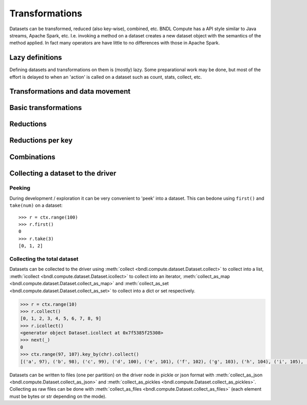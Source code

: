 Transformations
===============

Datasets can be transformed, reduced (also key-wise), combined, etc. BNDL Compute has a API style
similar to Java streams, Apache Spark, etc. I.e. invoking a method on a dataset creates a new
dataset object with the semantics of the method applied. In fact many operators are have little to
no differences with those in Apache Spark.


Lazy definitions
----------------
Defining datasets and transformations on them is (mostly) lazy. Some preparational work may be
done, but most of the effort is delayed to when an 'action' is called on a dataset such as count,
stats, collect, etc.


Transformations and data movement
---------------------------------
.. todo::
   Narrow vs with shuffle vs collectiong data
   ShuffleRe-organizes values of a dataset accross a cluster of nodes using a partitioner
   I.e. the thing which runs between map and reduce


Basic transformations
---------------------
.. todo::
   Given a source dataset, yield a derived data set given a function which is applied
   The partitions in a derived dataset are often 'lazy' / functions, e.g. map(...) or generators

   - map
   - filter
   - etc.

Reductions
----------
.. todo::

   - aggregate
   - mean
   - etc.

   - HyperLogLog (cardinality counting)


Reductions per key
------------------
.. todo::

   - aggregate_by_key
   - etc.


Combinations
------------
.. todo::
   - union
   - join
   - cogroup
   - etc.


Collecting a dataset to the driver
----------------------------------
Peeking
~~~~~~~
During development / exploration it can be very convenient to 'peek' into a dataset. This can be\
done using ``first()`` and ``take(num)`` on a dataset::

   >>> r = ctx.range(100)
   >>> r.first()
   0
   >>> r.take(3)
   [0, 1, 2]


Collecting the total dataset
~~~~~~~~~~~~~~~~~~~~~~~~~~~~
Datasets can be collected to the driver using :meth:`collect <bndl.compute.dataset.Dataset.collect>`
to collect into a list, :meth:`icollect <bndl.compute.dataset.Dataset.icollect>` to collect into an
iterator, :meth:`collect_as_map <bndl.compute.dataset.Dataset.collect_as_map>` and
:meth:`collect_as_set <bndl.compute.dataset.Dataset.collect_as_set>` to collect into a dict or set
respectively.

.. code::
   
   >>> r = ctx.range(10)
   >>> r.collect()
   [0, 1, 2, 3, 4, 5, 6, 7, 8, 9]
   >>> r.icollect()
   <generator object Dataset.icollect at 0x7f5385f25308>
   >>> next(_)
   0
   >>> ctx.range(97, 107).key_by(chr).collect()
   [('a', 97), ('b', 98), ('c', 99), ('d', 100), ('e', 101), ('f', 102), ('g', 103), ('h', 104), ('i', 105), ('j', 106)]

Datasets can be written to files (one per partition) on the driver node in pickle or json format
with :meth:`collect_as_json <bndl.compute.Dataset.collect_as_json>` and
:meth:`collect_as_pickles <bndl.compute.Dataset.collect_as_pickles>`. Collecting as raw files can
be done with :meth:`collect_as_files <bndl.compute.Dataset.collect_as_files>` (each element must
be bytes or str depending on the mode).

